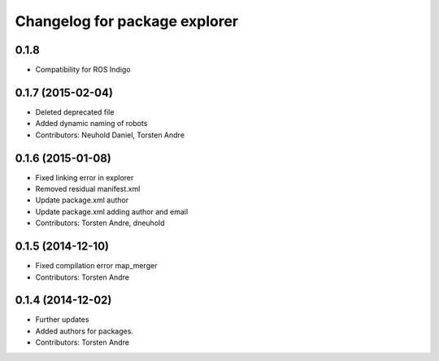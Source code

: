 ^^^^^^^^^^^^^^^^^^^^^^^^^^^^^^
Changelog for package explorer
^^^^^^^^^^^^^^^^^^^^^^^^^^^^^^

0.1.8
-----------
* Compatibility for ROS Indigo

0.1.7 (2015-02-04)
------------------
* Deleted deprecated file
* Added dynamic naming of robots
* Contributors: Neuhold Daniel, Torsten Andre

0.1.6 (2015-01-08)
------------------
* Fixed linking error in explorer
* Removed residual manifest.xml
* Update package.xml
  author
* Update package.xml
  adding author and email
* Contributors: Torsten Andre, dneuhold

0.1.5 (2014-12-10)
------------------
* Fixed compilation error map_merger
* Contributors: Torsten Andre

0.1.4 (2014-12-02)
------------------
* Further updates
* Added authors for packages.
* Contributors: Torsten Andre
